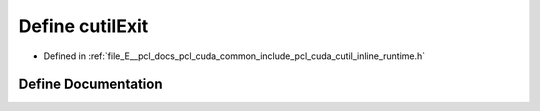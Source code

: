 .. _exhale_define_cutil__inline__runtime_8h_1a37360073c6df92dffbcfcef97514db0f:

Define cutilExit
================

- Defined in :ref:`file_E__pcl_docs_pcl_cuda_common_include_pcl_cuda_cutil_inline_runtime.h`


Define Documentation
--------------------


.. doxygendefine:: cutilExit
